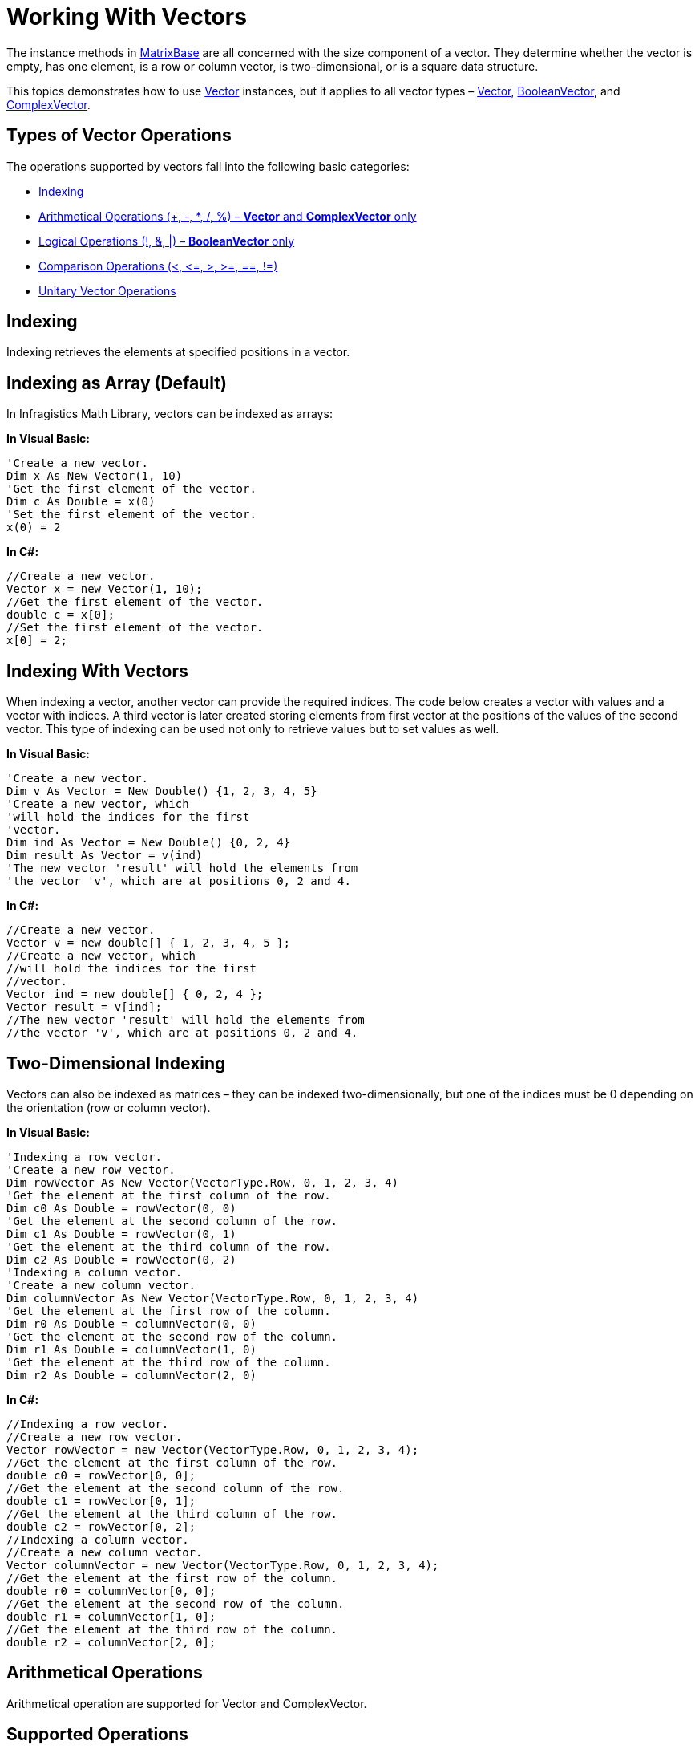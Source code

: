 ﻿////

|metadata|
{
    "name": "ig-math-working-with-vectors",
    "controlName": ["IG Math Library"],
    "tags": ["Calculations"],
    "guid": "561fe97b-8401-47df-8cdf-eaf055f7eb4d",  
    "buildFlags": [],
    "createdOn": "2016-05-25T18:21:53.8660449Z"
}
|metadata|
////

= Working With Vectors

The instance methods in link:{ApiPlatform}math{ApiVersion}~infragistics.math.matrixbase.html[MatrixBase] are all concerned with the size component of a vector. They determine whether the vector is empty, has one element, is a row or column vector, is two-dimensional, or is a square data structure.

This topics demonstrates how to use link:{ApiPlatform}math{ApiVersion}~infragistics.math.vector.html[Vector] instances, but it applies to all vector types – link:{ApiPlatform}math{ApiVersion}~infragistics.math.vector.html[Vector], link:{ApiPlatform}math{ApiVersion}~infragistics.math.booleanvector.html[BooleanVector], and link:{ApiPlatform}math{ApiVersion}~infragistics.math.complexmatrix.html[ComplexVector].

== Types of Vector Operations

The operations supported by vectors fall into the following basic categories:

* <<Indexing,Indexing>>
* <<Arithmetical,Arithmetical Operations (+, -, $$*$$, /, %) – *Vector* and *ComplexVector* only>>
* <<Logical,Logical Operations (!, &, |) – *BooleanVector* only>>
* <<Comparison,Comparison Operations (<, $$<=$$, >, >=, ==, !=)>>
* <<Unitary,Unitary Vector Operations>>

[[Indexing]]
== Indexing

Indexing retrieves the elements at specified positions in a vector.

== Indexing as Array (Default)

In Infragistics Math Library, vectors can be indexed as arrays:

*In Visual Basic:*

----
'Create a new vector.
Dim x As New Vector(1, 10)
'Get the first element of the vector.
Dim c As Double = x(0)
'Set the first element of the vector.
x(0) = 2
----

*In C#:*

----
//Create a new vector.
Vector x = new Vector(1, 10);
//Get the first element of the vector.
double c = x[0];
//Set the first element of the vector.
x[0] = 2;
----

== Indexing With Vectors

When indexing a vector, another vector can provide the required indices. The code below creates a vector with values and a vector with indices. A third vector is later created storing elements from first vector at the positions of the values of the second vector. This type of indexing can be used not only to retrieve values but to set values as well.

*In Visual Basic:*

----
'Create a new vector.
Dim v As Vector = New Double() {1, 2, 3, 4, 5}
'Create a new vector, which
'will hold the indices for the first
'vector.
Dim ind As Vector = New Double() {0, 2, 4}
Dim result As Vector = v(ind)
'The new vector 'result' will hold the elements from
'the vector 'v', which are at positions 0, 2 and 4.
----

*In C#:*

----
//Create a new vector.
Vector v = new double[] { 1, 2, 3, 4, 5 };
//Create a new vector, which
//will hold the indices for the first
//vector.
Vector ind = new double[] { 0, 2, 4 };
Vector result = v[ind];
//The new vector 'result' will hold the elements from
//the vector 'v', which are at positions 0, 2 and 4.
----

== Two-Dimensional Indexing

Vectors can also be indexed as matrices – they can be indexed two-dimensionally, but one of the indices must be 0 depending on the orientation (row or column vector).

*In Visual Basic:*

----
'Indexing a row vector.
'Create a new row vector.
Dim rowVector As New Vector(VectorType.Row, 0, 1, 2, 3, 4)
'Get the element at the first column of the row.
Dim c0 As Double = rowVector(0, 0)
'Get the element at the second column of the row.
Dim c1 As Double = rowVector(0, 1)
'Get the element at the third column of the row.
Dim c2 As Double = rowVector(0, 2)
'Indexing a column vector.
'Create a new column vector.
Dim columnVector As New Vector(VectorType.Row, 0, 1, 2, 3, 4)
'Get the element at the first row of the column.
Dim r0 As Double = columnVector(0, 0)
'Get the element at the second row of the column.
Dim r1 As Double = columnVector(1, 0)
'Get the element at the third row of the column.
Dim r2 As Double = columnVector(2, 0)
----

*In C#:*

----
//Indexing a row vector.
//Create a new row vector.
Vector rowVector = new Vector(VectorType.Row, 0, 1, 2, 3, 4);
//Get the element at the first column of the row.
double c0 = rowVector[0, 0]; 
//Get the element at the second column of the row.
double c1 = rowVector[0, 1]; 
//Get the element at the third column of the row.
double c2 = rowVector[0, 2]; 
//Indexing a column vector.
//Create a new column vector.
Vector columnVector = new Vector(VectorType.Row, 0, 1, 2, 3, 4);
//Get the element at the first row of the column.
double r0 = columnVector[0, 0]; 
//Get the element at the second row of the column.
double r1 = columnVector[1, 0]; 
//Get the element at the third row of the column.
double r2 = columnVector[2, 0];
----

[[Arithmetical]]
== Arithmetical Operations

Arithmetical operation are supported for Vector and ComplexVector.

== Supported Operations

Infragistics Math Library’s vectors support the following arithmetical operations:

* addition (+)
* subtraction (-)
* multiplication ($$* $$)
* division (/)
* division with remainder (%)

All the standard arithmetical operations for matrices are defined also for vectors – multiplication and division are computed by multiplying of dividing corresponding elements (as addition and subtraction).

== Requirements

As with matrices, the vectors need to be of the same dimensions. For example a row vector and a column vector cannot be used in arithmetical operations (if they are used, an exception will be thrown).

== Code Examples

=== Adding Two Row Vectors

The following code example adds two row vectors:

*In Visual Basic:*

----
Dim a As New Vector(VectorType.Row, 1, 2, 3, 4)
Dim b As New Vector(VectorType.Row, 1, 5, 4, 1)
Dim c As Vector = a + b
'a { 1  2  3  4 }
'    +  +  +  + 
'b { 1  5  4  1 }
'    =  =  =  =
'c { 2  7  7  5 }
----

*In C#:*

----
Vector a = new Vector(VectorType.Row, 1, 2, 3, 4);
Vector b = new Vector(VectorType.Row, 1, 5, 4, 1);
Vector c = a + b; 
//a { 1  2  3  4 }
//    +  +  +  + 
//b { 1  5  4  1 }
//    =  =  =  =
//c { 2  7  7  5 }
----

=== Subtracting a Double from a Vector

The following example subtracts a double from a vector. This means that the number is going to be subtracted from all elements of the vector.

*In Visual Basic:*

----
Dim a As New Vector(VectorType.Row, 1, 2, 3, 4)
Dim c As Vector = a - 1
'a { 1  2  3  4 }
'    -  -  -  - 
'  { 1  1  1  1 }
'    =  =  =  =
'c { 0  1  2  3 }
----

*In C#:*

----
Vector a = new Vector(VectorType.Row, 1, 2, 3, 4);
Vector c = a - 1; 
//a { 1  2  3  4 }
//    -  -  -  - 
//  { 1  1  1  1 }
//    =  =  =  =
//c { 0  1  2  3 }
----

[[Logical]]
== Logical Operations

The logical operations are defined for BooleanVector.

The logical NOT is executed on each element of the Boolean vector. The logical AND and OR are executed on the counterpart elements of the two vectors. As a result of the logical operations, a new Boolean vector is returned.

== Supported Operations

* AND (&)
* OR (|)
* NOT (!)

== Requirements

As with matrices, the vectors need to be of the same dimensions. For example, a row vector and a column vector cannot be used in logical operations. (If they are used, an exception will be thrown.)

== Code Example

The following code snippet demonstrates the use of the logical operations for link:{ApiPlatform}math{ApiVersion}~infragistics.math.booleanvector.html[BooleanVector]:

*In Visual Basic:*

----
Dim x As BooleanVector = New Boolean() {True, True, False, False}
Dim y As BooleanVector = New Boolean() {True, False, True, False}
'NOT
Dim NOT_x As BooleanVector = Not x
'{ false, false, true, true }
'AND
Dim x_AND_y As BooleanVector = x And y
'{ true, false, false, false }
'OR
Dim x_OR_y As BooleanVector = x Or y
'{ true, true, true, false }
----

*In C#:*

----
BooleanVector x = new bool[] { true, true, false, false };
BooleanVector y = new bool[] { true, false, true, false };
//NOT
BooleanVector NOT_x = !x;
//{ false, false, true, true }
//AND
BooleanVector x_AND_y = x & y;
//{ true, false, false, false }
//OR
BooleanVector x_OR_y = x | y;
//{ true, true, true, false }
----

A logical operation can also be performed between a Boolean vector and a Boolean variable – the operation is going to be computed between each element of the vector and the variable.

[[Comparison]]
== Comparison Operations

== Supported Operations

Infragistics Math Library’s matrices support the following operations for comparison:

* equal to (==)
* not equal to (!=)
* greater than (>)
* less than (<)
* greater than or equal to (>=)
* less than or equal to ($$<=$$)

The == and != operators compare the elements and the dimensions of the vector and return a Boolean value.

The <, $$<=$$, >, and >= operators compare the corresponding values in the vectors. These operators return a link:{ApiPlatform}math{ApiVersion}~infragistics.math.booleanvector.html[BooleanVector] instance and are defined only for link:{ApiPlatform}math{ApiVersion}~infragistics.math.vector.html[Vector] and link:{ApiPlatform}math{ApiVersion}~infragistics.math.complexvector.html[ComplexVectovr].

== *Requirements*

As with matrices, the vectors need to be of the same dimensions. This means that a row vector and a column vector cannot be compared (if they are compared, an exception will be thrown).

== Code Examples

=== Comparing Vectors to Values

Since double and link:{ApiPlatform}math{ApiVersion}~infragistics.math.complex.html[Complex] can be compared, link:{ApiPlatform}math{ApiVersion}~infragistics.math.vector.html[Vector] and link:{ApiPlatform}math{ApiVersion}~infragistics.math.complexvector.html[ComplexVector] are also comparable to each other and to double and Complex.

link:{ApiPlatform}math{ApiVersion}~infragistics.math.booleanvector.html[BooleanVector] can be compared also to a Boolean value. The following code snippet compares different vectors to values:

*In Visual Basic:*

----
Dim a As Vector = New Double() {1, 2, 3, 4, 5}
Dim a1 As BooleanVector = a > 3
'a1 = { false, false, false, true, true }
Dim b As BooleanVector = New Boolean() {True, False, True}
Dim b1 As BooleanVector = b <> True
'b1 = { false, true, false }
----

*In C#:*

----
Vector a = new double[] { 1, 2, 3, 4, 5 };
BooleanVector a1 = a > 3;
//a1 = { false, false, false, true, true }
BooleanVector b = new bool[] { true, false, true};
BooleanVector b1 = b != true;
//b1 = { false, true, false }
----

=== Comparing Vectors

The following example compares two vectors:

*In Visual Basic:*

----
Dim x1 As New Vector(1, 10)
Dim x2 As New Vector(1, 10)
Dim areEqual As Boolean = x1 = x2
'True – the dimensions and the elements
'of x1 and x2 are equal.
----

*In C#:*

----
Vector x1 = new Vector(1, 10);
Vector x2 = new Vector(1, 10);
bool areEqual = x1 == x2; 
//True – the dimensions and the elements
//of x1 and x2 are equal.
----

=== Storing the Result of the Comparison

The following code compares two link:{ApiPlatform}math{ApiVersion}~infragistics.math.vector.html[Vector] instances and stores the result in a link:{ApiPlatform}math{ApiVersion}~infragistics.math.booleanvector.html[BooleanVector] instance:

*In Visual Basic:*

----
Dim a As Vector = New Double() {1, 2, 3}
Dim b As Vector = New Double() {2, 1, -1}
Dim c As BooleanVector = a > b
'a {   1    2    3 }
'      >    >    >
'b {   2    1    -1}
'      =    =    =
'c { False True True }
----

*In C#:*

----
Vector a = new double[] { 1, 2, 3 };
Vector b = new double[] { 2, 1, -1 };
BooleanVector c = a > b;
//a {   1    2    3 }
//      >    >    >
//b {   2    1    -1}
//      =    =    =
//c { False True True }
----

=== Indexing a Vector with the Comparison Results

Comparison operators can be used as inputs to the vector indexer. The code below compares all elements of the vector *x* to 7 and uses the link:{ApiPlatform}math{ApiVersion}~infragistics.math.compute~find.html[Find] method of the link:{ApiPlatform}math{ApiVersion}~infragistics.math.compute.html[Compute] class to get the indices of all elements that are greater than 7. These indices can be later used to get the values from *x* .

*In Visual Basic:*

----
'Get the elements greater than 7.
Dim x As Vector = New Double() {5, 6, 7, 8, 9, 10}
Dim b As BooleanVector = x > 7
Dim ind As Vector = Compute.Find(b)
Dim greaterThan7 As Vector = x(ind)
'Equivalent.
Dim x As Vector = New Double() {5, 6, 7, 8, 9, 10}
Dim greaterThan7 As Vector = x(Compute.Find(x > 7))
----

*In C#:*

----
//Get the elements greater than 7.
Vector x = new double[] { 5, 6, 7, 8, 9, 10 };
BooleanVector b = x > 7;
Vector ind = Compute.Find(b);
Vector greaterThan7 = x[ind];
//Equivalent.
Vector x = new double[] { 5, 6, 7, 8, 9, 10 };
Vector greaterThan7 = x[Compute.Find(x > 7)];
----

[[Unitary]]
== Unitary Vector Operations

Unitary vectors are both row and column vectors. Note that doubles can be implicitly converted to unitary vectors. The following code snippet demonstrates various operations with unitary vectors:

*In Visual Basic:*

----
'Creating a unitary vector.
Dim x As Vector = 1
'Unitary Vectors are not empty.
Dim isEmpty As Boolean = x.IsEmpty()
'false
'Unitary Vectors have one element.
Dim isUnitary As Boolean = x.IsUnitary()
'true
'Unitary Vectors have a unitary first dimension.
Dim isRow As Boolean = x.IsRow()
'true
'Unitary Vectors have a unitary second dimension.
Dim isColumn As Boolean = x.IsColumn()
'true
'Unitary Vectors are two-dimensional.
Dim isTwoDimensional As Boolean = x.IsTwoDimensional()
'true
'Unitary Vectors have two equal dimensions.
Dim isSquare As Boolean = x.IsSquare()
'true
----

*In C#:*

----
//Creating a unitary vector.
Vector x = 1;
//Unitary Vectors are not empty.
bool isEmpty = x.IsEmpty(); //false
//Unitary Vectors have one element.
bool isUnitary = x.IsUnitary(); //true
//Unitary Vectors have a unitary first dimension.
bool isRow = x.IsRow(); //true
//Unitary Vectors have a unitary second dimension.
bool isColumn = x.IsColumn(); //true
//Unitary Vectors are two-dimensional.
bool isTwoDimensional = x.IsTwoDimensional(); //true
//Unitary Vectors have two equal dimensions.
bool isSquare = x.IsSquare(); //true
----

== Related Topics

link:ig-math-creating-vectors.html[Creating Vectors]

link:ig-math-complex-numbers.html[Complex Numbers]

link:ig-math-matrices.html[Matrices]

link:ig-math-mathematical-functions.html[Mathematical Functions]

link:ig-math-api-overview.html[API Overview]
